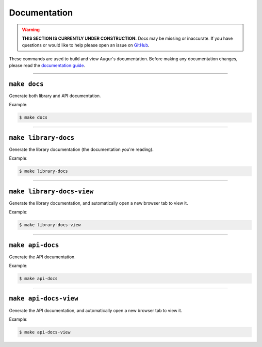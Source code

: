 Documentation
=============

.. warning::

    **THIS SECTION IS CURRENTLY UNDER CONSTRUCTION.**
    Docs may be missing or inaccurate.
    If you have questions or would like to help please open an issue on GitHub_.

.. _GitHub: https://github.com/chaoss/augur/issues


These commands are used to build and view Augur's documentation.
Before making any documentation changes, please read the `documentation guide <../documentation.html>`_.

--------------------------

``make docs``
--------------
Generate both library and API documentation.

Example\:

.. code-block:: bash

  $ make docs

--------------------------

``make library-docs``
----------------------
Generate the library documentation (the documentation you're reading).

Example\:

.. code-block:: bash

  $ make library-docs

--------------------------

``make library-docs-view``
--------------------------
Generate the library documentation, and automatically open a new browser tab to view it.

Example\:

.. code-block:: bash

  $ make library-docs-view

--------------------------

``make api-docs``
------------------
Generate the API documentation.

Example\:

.. code-block:: bash

  $ make api-docs

--------------------------

``make api-docs-view``
-----------------------
Generate the API documentation, and automatically open a new browser tab to view it.

Example\:

.. code-block:: bash

  $ make api-docs-view